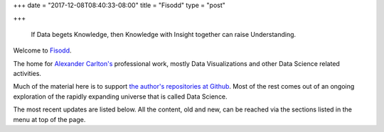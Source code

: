 +++
date = "2017-12-08T08:40:33-08:00"
title = "Fisodd"
type = "post"

+++

.. pull-quote::

   If Data begets Knowledge,
   then Knowledge with Insight together can raise Understanding.

Welcome to `Fisodd </post/f-is-odd/>`__.

The home for `Alexander Carlton's </info/alexander>`__ professional work,
mostly Data Visualizations and other Data Science related activities.

Much of the material here is to support
`the author's repositories at Github <https://github.com/fisodd>`__.
Most of the rest comes out of an ongoing exploration
of the rapidly expanding universe that is called Data Science.

The most recent updates are listed below.
All the content, old and new,
can be reached via the sections listed in the menu at top of the page.

